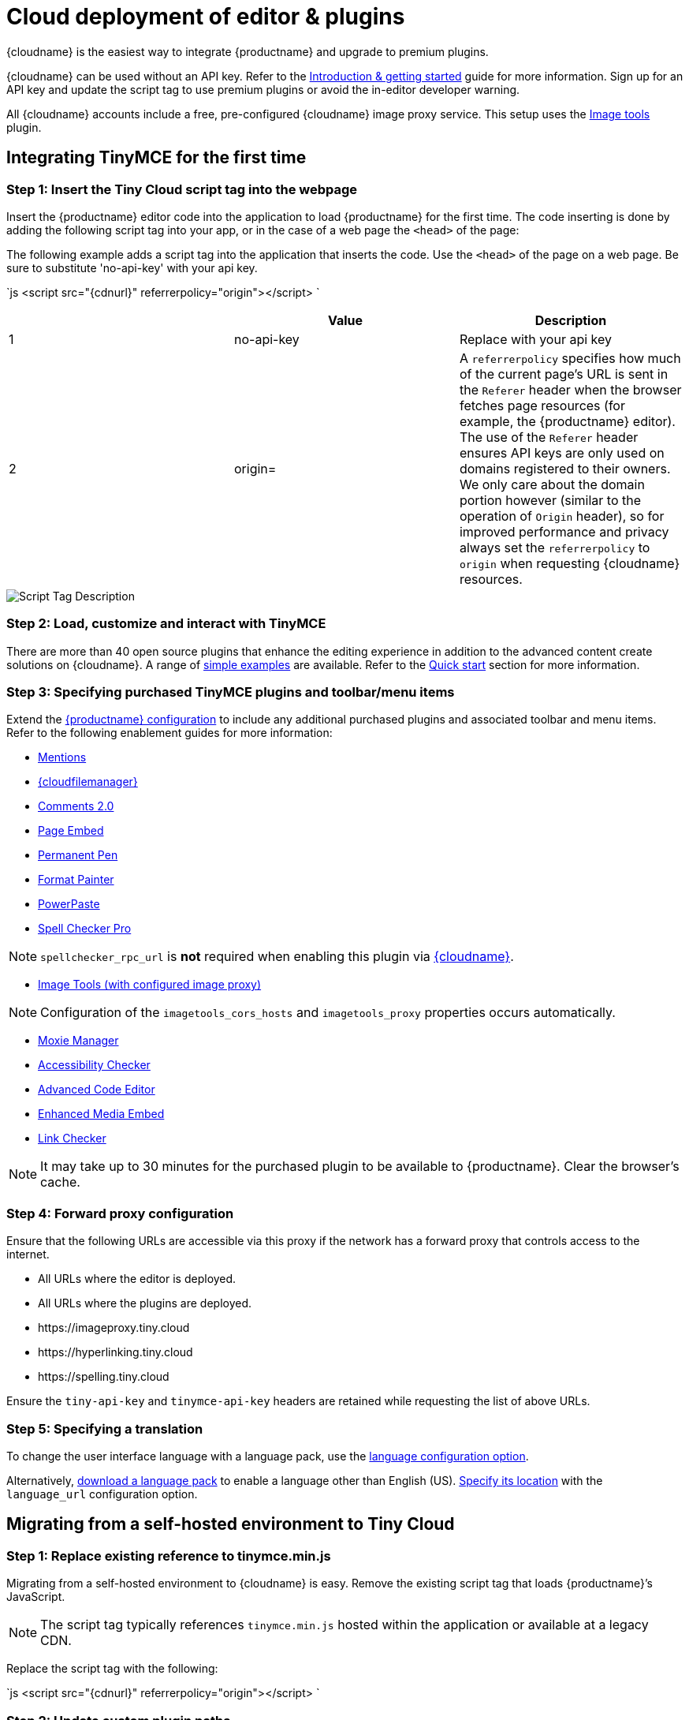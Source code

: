 = Cloud deployment of editor & plugins
:description: Learn how to set up the TinyMCE editor via the Cloud or migrate from a self-hosted environment.
:description_short: Learn how to set up the TinyMCE editor via the Cloud or migrate from a self-hosted environment.
:keywords: tinymce cloud script textarea apiKey

{cloudname} is the easiest way to integrate {productname} and upgrade to premium plugins.

{cloudname} can be used without an API key. Refer to the link:{baseurl}/general-configuration-guide[Introduction & getting started] guide for more information. Sign up for an API key and update the script tag to use premium plugins or avoid the in-editor developer warning.

All {cloudname} accounts include a free, pre-configured {cloudname} image proxy service. This setup uses the link:{baseurl}/plugins/imagetools/[Image tools] plugin.

[#integrating-tinymce-for-the-first-time]
== Integrating TinyMCE for the first time

[#step-1-insert-the-tiny-cloud-script-tag-into-the-webpage]
=== Step 1: Insert the Tiny Cloud script tag into the webpage

Insert the {productname} editor code into the application to load {productname} for the first time. The code inserting is done by adding the following script tag into your app, or in the case of a web page the `<head>` of the page:

The following example adds a script tag into the application that inserts the code. Use the `<head>` of the page on a web page. Be sure to substitute 'no-api-key' with your api key.

`js
<script src="{cdnurl}" referrerpolicy="origin"></script>
`

|===
|  | Value | Description

| 1
| no-api-key
| Replace with your api key

| 2
| origin=
| A `referrerpolicy` specifies how much of the current page's URL is sent in the `Referer` header when the browser fetches page resources (for example, the {productname} editor). The use of the `Referer` header ensures API keys are only used on domains registered to their owners. We only care about the domain portion however (similar to the operation of `Origin` header), so for improved performance and privacy always set the `referrerpolicy` to `origin` when requesting {cloudname} resources.
|===

image::{baseurl}/images/scripttag.png[Script Tag Description]

[#step-2-load-customize-and-interact-with-tinymce]
=== Step 2: Load, customize and interact with TinyMCE

There are more than 40 open source plugins that enhance the editing experience in addition to the advanced content create solutions on {cloudname}. A range of link:{baseurl}/demo/basic-example/[simple examples] are available. Refer to the link:{baseurl}/quick-start[Quick start] section for more information.

[#step-3-specifying-purchased-tinymce-plugins-and-toolbarmenu-items]
=== Step 3: Specifying purchased TinyMCE plugins and toolbar/menu items

Extend the link:{baseurl}/configure/[{productname} configuration] to include any additional purchased plugins and associated toolbar and menu items. Refer to the following enablement guides for more information:

* link:{baseurl}/plugins/mentions/[Mentions]
* link:{baseurl}/plugins/drive/[{cloudfilemanager}]
* link:{baseurl}/plugins/comments/[Comments 2.0]
* link:{baseurl}/plugins/pageembed/[Page Embed]
* link:{baseurl}/plugins/permanentpen/[Permanent Pen]
* link:{baseurl}/plugins/formatpainter/[Format Painter]
* link:{baseurl}/plugins/powerpaste/[PowerPaste]
* link:{baseurl}/plugins/tinymcespellchecker/[Spell Checker Pro]

NOTE: `spellchecker_rpc_url` is *not* required when enabling this plugin via link:{baseurl}/cloud-deployment-guide/[{cloudname}].

* link:{baseurl}/plugins/imagetools/[Image Tools (with configured image proxy)]

NOTE: Configuration of the `imagetools_cors_hosts` and `imagetools_proxy` properties occurs automatically.

* link:{baseurl}/plugins/moxiemanager/[Moxie Manager]
* link:{baseurl}/plugins/a11ychecker/[Accessibility Checker]
* link:{baseurl}/plugins/advcode/[Advanced Code Editor]
* link:{baseurl}/plugins/mediaembed/[Enhanced Media Embed]
* link:{baseurl}/plugins/linkchecker/[Link Checker]

NOTE: It may take up to 30 minutes for the purchased plugin to be available to {productname}. Clear the browser's cache.

[#step-4-forward-proxy-configuration]
=== Step 4: Forward proxy configuration

Ensure that the following URLs are accessible via this proxy if the network has a forward proxy that controls access to the internet.

* All URLs where the editor is deployed.
* All URLs where the plugins are deployed.
* \https://imageproxy.tiny.cloud
* \https://hyperlinking.tiny.cloud
* \https://spelling.tiny.cloud

Ensure the `tiny-api-key` and `tinymce-api-key` headers are retained while requesting the list of above URLs.

[#step-5-specifying-a-translation]
=== Step 5: Specifying a translation

To change the user interface language with a language pack, use the link:{baseurl}/configure/localization/#language[language configuration option].

Alternatively, link:{gettiny}/language-packages/[download a language pack] to enable a language other than English (US). link:{baseurl}/configure/localization/#language_url[Specify its location] with the `language_url` configuration option.

[#migrating-from-a-self-hosted-environment-to-tiny-cloud]
== Migrating from a self-hosted environment to Tiny Cloud

[#step-1-replace-existing-reference-to-tinymce-min-js]
=== Step 1: Replace existing reference to tinymce.min.js

Migrating from a self-hosted environment to {cloudname} is easy. Remove the existing script tag that loads {productname}`'s JavaScript.

NOTE: The script tag typically references `tinymce.min.js` hosted within the application or available at a legacy CDN.

Replace the script tag with the following:

`js
<script src="{cdnurl}" referrerpolicy="origin"></script>
`

[#step-2-update-custom-plugin-paths]
=== Step 2: Update custom plugin paths

Reference link:{baseurl}/configure/integration-and-setup/#external_plugins[external_plugins] to ensure custom plugins or modified plugins continue to function in the {cloudname} deployment.

[WARNING]
====
Warning! Do not use the regular link:{baseurl}/general-configuration-guide/work-with-plugins/[plugins] configuration element.
====

[#step-3-specify-purchased-tinymce-plugins-and-toolbar-buttons]
=== Step 3: Specify purchased TinyMCE plugins and toolbar buttons

Extend the link:{baseurl}/configure/[{productname} configuration] to include any additional purchased plugins and associated toolbar and menu items. Refer to the following enablement guides for more information:

* link:{baseurl}/plugins/mentions/[Mentions]
* link:{baseurl}/plugins/drive/[{cloudfilemanager}]
* link:{baseurl}/plugins/comments/[Comments 2.0]
* link:{baseurl}/plugins/pageembed/[Page Embed]
* link:{baseurl}/plugins/permanentpen/[Permanent Pen]
* link:{baseurl}/plugins/formatpainter/[Format Painter]
* link:{baseurl}/plugins/powerpaste/[Powerpaste]
* link:{baseurl}/plugins/tinymcespellchecker/[Spell Checker Pro]

NOTE: `spellchecker_rpc_url` is *not* required when enabling this plugin via link:{baseurl}/cloud-deployment-guide/[{cloudname}].

* link:{baseurl}/plugins/imagetools/[Image tools (with configured image proxy)]

NOTE: Configuration of the `imagetools_cors_hosts` and `imagetools_proxy` properties occurs automatically.

* link:{baseurl}/plugins/moxiemanager/[Moxie Manager]
* link:{baseurl}/plugins/a11ychecker/[Accessibility Checker]
* link:{baseurl}/plugins/advcode/[Advanced Code Editor]
* link:{baseurl}/plugins/mediaembed/[Enhanced Media Embed]
* link:{baseurl}/plugins/linkchecker/[Link Checker]
